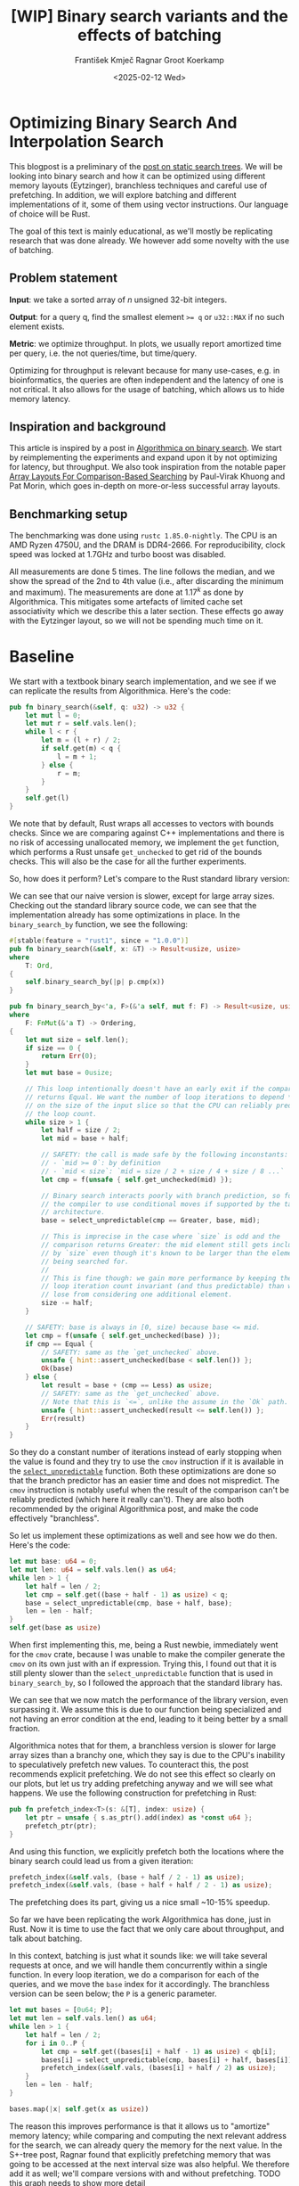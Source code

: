 #+title: [WIP]  Binary search variants and the effects of batching
#+filetags: @walkthrough binary-search wip
#+OPTIONS: ^:{} num:t
#+hugo_front_matter_key_replace: author>authors
#+toc: headlines 3
#+hugo_level_offset: 1
#+author: František Kmječ
#+author: Ragnar Groot Koerkamp
#+date: <2025-02-12 Wed>

* Optimizing Binary Search And Interpolation Search
:PROPERTIES:
:CUSTOM_ID: optimizing-binary-search-and-interpolation-search
:END:
This blogpost is a preliminary of the
[[https://curiouscoding.nl/posts/static-search-tree/][post on static
search trees]]. We will be looking into binary search and how it can be
optimized using different memory layouts (Eytzinger), branchless
techniques and careful use of prefetching. In addition, we will explore
batching and different implementations of it, some of them using vector
instructions. Our language of choice will be Rust.

The goal of this text is mainly educational, as we'll mostly be
replicating research that was done already. We however add some novelty
with the use of batching.

** Problem statement
:PROPERTIES:
:CUSTOM_ID: problem-statement
:END:
*Input*: we take a sorted array of /n/ unsigned 32-bit integers.

*Output*: for a query q, find the smallest element ~>= q~ or =u32::MAX=
if no such element exists.

*Metric*: we optimize throughput. In plots, we usually report amortized
time per query, i.e. the not queries/time, but time/query.

Optimizing for throughput is relevant because for many use-cases,
e.g. in bioinformatics, the queries are often independent and the
latency of one is not critical. It also allows for the usage of
batching, which allows us to hide memory latency.

** Inspiration and background
This article is inspired by a post in
[[https://en.algorithmica.org/hpc/data-structures/binary-search/][Algorithmica
on binary search]]. We start by reimplementing the experiments and
expand upon it by not optimizing for latency, but throughput. We also
took inspiration from the notable paper
[[https://arxiv.org/pdf/1509.05053][Array Layouts For Comparison-Based
Searching]] by Paul-Virak Khuong and Pat Morin, which goes in-depth on
more-or-less successful array layouts.

** Benchmarking setup
The benchmarking was done using =rustc 1.85.0-nightly=. The CPU is an AMD
Ryzen 4750U, and the DRAM is DDR4-2666. For reproducibility, clock speed
was locked at 1.7GHz and turbo boost was disabled.

All measurements are done 5 times. The line follows the median, and we
show the spread of the 2nd to 4th value (i.e., after discarding the
minimum and maximum). The measurements are done at \(1.17^k\) as done by
Algorithmica. This mitigates some artefacts of limited cache set
associativity which we describe this a later section. These effects go
away with the Eytzinger layout, so we will not be spending much time on
it.

* Baseline

We start with a textbook binary search implementation,
and we see if we can replicate the results from Algorithmica. Here's the
code:

#+begin_src rust
pub fn binary_search(&self, q: u32) -> u32 {
    let mut l = 0;
    let mut r = self.vals.len();
    while l < r {
        let m = (l + r) / 2;
        if self.get(m) < q {
            l = m + 1;
        } else {
            r = m;
        }
    }
    self.get(l)
}
#+end_src

We note that by default, Rust wraps all accesses to vectors with bounds
checks. Since we are comparing against C++ implementations and there is
no risk of accessing unallocated memory, we implement the =get=
function, which performs a Rust unsafe =get_unchecked= to get rid of the
bounds checks. This will also be the case for all the further
experiments.

So, how does it perform? Let's compare to the Rust standard library
version:

#+attr_html: :class inset
[[file:plots/binsearch-std-vs-binsearch.svg]]

We can see that our naive version is slower, except for large array sizes. Checking out the
standard library source code, we can see that the implementation already
has some optimizations in place. In the =binary_search_by= function, we
see the following:

#+begin_src rust
#[stable(feature = "rust1", since = "1.0.0")]
pub fn binary_search(&self, x: &T) -> Result<usize, usize>
where
    T: Ord,
{
    self.binary_search_by(|p| p.cmp(x))
}

pub fn binary_search_by<'a, F>(&'a self, mut f: F) -> Result<usize, usize>
where
    F: FnMut(&'a T) -> Ordering,
{
    let mut size = self.len();
    if size == 0 {
        return Err(0);
    }
    let mut base = 0usize;

    // This loop intentionally doesn't have an early exit if the comparison
    // returns Equal. We want the number of loop iterations to depend *only*
    // on the size of the input slice so that the CPU can reliably predict
    // the loop count.
    while size > 1 {
        let half = size / 2;
        let mid = base + half;

        // SAFETY: the call is made safe by the following inconstants:
        // - `mid >= 0`: by definition
        // - `mid < size`: `mid = size / 2 + size / 4 + size / 8 ...`
        let cmp = f(unsafe { self.get_unchecked(mid) });

        // Binary search interacts poorly with branch prediction, so force
        // the compiler to use conditional moves if supported by the target
        // architecture.
        base = select_unpredictable(cmp == Greater, base, mid);

        // This is imprecise in the case where `size` is odd and the
        // comparison returns Greater: the mid element still gets included
        // by `size` even though it's known to be larger than the element
        // being searched for.
        //
        // This is fine though: we gain more performance by keeping the
        // loop iteration count invariant (and thus predictable) than we
        // lose from considering one additional element.
        size -= half;
    }

    // SAFETY: base is always in [0, size) because base <= mid.
    let cmp = f(unsafe { self.get_unchecked(base) });
    if cmp == Equal {
        // SAFETY: same as the `get_unchecked` above.
        unsafe { hint::assert_unchecked(base < self.len()) };
        Ok(base)
    } else {
        let result = base + (cmp == Less) as usize;
        // SAFETY: same as the `get_unchecked` above.
        // Note that this is `<=`, unlike the assume in the `Ok` path.
        unsafe { hint::assert_unchecked(result <= self.len()) };
        Err(result)
    }
}
#+end_src

So they do a constant number of iterations instead of early stopping
when the value is found and they try to use the =cmov= instruction if it
is available in the [[https://doc.rust-lang.org/std/intrinsics/fn.select_unpredictable.html][=select_unpredictable=]] function. Both these optimizations are done so that the branch
predictor has an easier time and does not mispredict. The =cmov=
instruction is notably useful when the result of the comparison can't be
reliably predicted (which here it really can't). They are also both
recommended by the original Algorithmica post, and make the code
effectively "branchless".

So let us implement these optimizations as well and see how we do then.
Here's the code:

#+begin_src rust
let mut base: u64 = 0;
let mut len: u64 = self.vals.len() as u64;
while len > 1 {
    let half = len / 2;
    let cmp = self.get((base + half - 1) as usize) < q;
    base = select_unpredictable(cmp, base + half, base);
    len = len - half;
}
self.get(base as usize)
#+end_src

When first implementing this, me, being a Rust newbie, immediately went
for the =cmov= crate, because I was unable to make the compiler generate
the =cmov= on its own just with an if expression. Trying this, I found
out that it is still plenty slower than the =select_unpredictable=
function that is used in =binary_search_by=, so I followed the approach
that the standard library has.

#+attr_html: :class inset
[[file:plots/binsearch-std-vs-branchless.svg]]

We can see that we now match the performance of the library version, even surpassing it. We
assume this is due to our function being specialized and not having an
error condition at the end, leading to it being better by a small
fraction.

Algorithmica notes that for them, a branchless version is slower for
large array sizes than a branchy one, which they say is due to the CPU's
inability to speculatively prefetch new values. To counteract this, the
post recommends explicit prefetching. We do not see this effect so
clearly on our plots, but let us try adding prefetching anyway and we
will see what happens. We use the following construction for prefetching
in Rust:

#+begin_src rust
pub fn prefetch_index<T>(s: &[T], index: usize) {
    let ptr = unsafe { s.as_ptr().add(index) as *const u64 };
    prefetch_ptr(ptr);
}
#+end_src

And using this function, we explicitly prefetch both the locations where
the binary search could lead us from a given iteration:

#+begin_src rust
prefetch_index(&self.vals, (base + half / 2 - 1) as usize);
prefetch_index(&self.vals, (base + half + half / 2 - 1) as usize);
#+end_src

#+attr_html: :class inset
[[file:plots/binsearch-std-vs-branchless-prefetch.svg]]

The prefetching does its part, giving us a nice small ~10-15% speedup.

So far we have been replicating the work Algorithmica has done, just in
Rust. Now it is time to use the fact that we only care about throughput,
and talk about batching.

In this context, batching is just what it sounds like: we will take
several requests at once, and we will handle them concurrently within a
single function. In every loop iteration, we do a comparison for each of
the queries, and we move the =base= index for it accordingly. The
branchless version can be seen below; the =P= is a generic parameter.

#+begin_src rust
let mut bases = [0u64; P];
let mut len = self.vals.len() as u64;
while len > 1 {
    let half = len / 2;
    for i in 0..P {
        let cmp = self.get((bases[i] + half - 1) as usize) < qb[i];
        bases[i] = select_unpredictable(cmp, bases[i] + half, bases[i]);
        prefetch_index(&self.vals, (bases[i] + half / 2) as usize);
    }
    len = len - half;
}

bases.map(|x| self.get(x as usize))
#+end_src

The reason this improves performance is that it allows us to "amortize"
memory latency; while comparing and computing the next relevant address
for the search, we can already query the memory for the next value. In
the S+-tree post, Ragnar found that explicitly prefetching memory that
was going to be accessed at the next interval size was also helpful. We
therefore add it as well; we'll compare versions with and without
prefetching. TODO this graph needs to show more detail

#+attr_html: :class inset
[[file:plots/binsearch-branchless-batched.svg]]

and

#+attr_html: :class inset
[[file:plots/binsearch-branchless-prefetched-batched.svg]]

We compare the two best variants to see their differences:

#+attr_html: :class inset
[[file:plots/binsearch-batched-vs-batched-prefetch.svg]]

We see that the prefetching is helping a bit at large batch sizes, so
we'll keep it We see that batching provides speedups until batch size of
32 and then it levels out.

** A note on power-of-two array sizes
In the bechmarking setup section, we wrote about not doing the
benchmarks on power-of two-sized arrays. Now is the time to talk about
why. Let us repeat the previous experiment with multiple batch sizes
with arrays of size \(2^k\), \(5/4 \cdot 2^k\) , \(3/2 \cdot 2^k\) and
\(7/4 \cdot 2^k\).

TODO this graph is missing, regenerate
[[file:plots/binsearch-branchless-batched-comparison-pow2.svg]]

Notice the sawtooth pattern. We see that when the size of the searched
array is a power of two, the time per query jumps higher. This effect
also gets more pronounced with more batching. Why is this?

After consulting the array layouts paper and the Algorithmica post, we
find that the answer is poor cache utilization. The CPU cache sets have
limited associativity, and when our memory accesses are regularly spaced
(a multiple of cache size apart from each other), they will tend to kick
each other out of the cache, leading to more loading from main memory.
The article
[[http://pvk.ca/Blog/2012/07/30/binary-search-is-a-pathological-case-for-caches/][Binary
Search is a Pathological Case for Caches]] goes more in-depth on this,
if you are interested. I personally was puzzled by this at first and had
to think hard about why the program is faster for batch size of 4 at
large sizes, only to find it actually is not.

* Alternative memory layout
:PROPERTIES:
:CUSTOM_ID: alternative-memory-layout
:END:
An issue with the standard array layout is that caches are not optimally
exploited. We will try to fix that with the Eytzinger layout.

When I first encountered the layout, I had no idea it actually had this
name. It was for a university programming homework and the task was to
code a binary heap. To not have to deal with pointers, the heap layout
was specified by indices in arrays. When at position \(i\), the left
descendant is at position \(2i\) and the right one is at position
\(2i + 1\). An illustration for an Eytzinger layout is shown below:

#+caption: A picture of the Eytzinger layout stolen from Algorithmica
#+attr_html: :class inset
[[file:plots/eytzinger-layout-picture.svg]]

As for how to build the layout, there is a simple recursive algorithm
which is well described in Algorithmica, so we will not waste space here
and will refer the reader there if interested. In our implementation,
the process was not in-place

Eytzinger should give us better cache utilization by grouping together
commonly accessed elements on the top of the tree. This is very helpful
for small array sizes and speeds up the searching versus vanilla binary
search. It is however worse at the bottom of the tree, where values are
very far apart and have poor spatial locality.

** Naive implementation
The API stays the same as for normal binary search; we get a query and
we return the lower bound or =u32::MAX= when the lower bound does not
exist.

Notice that indexing starts from one. This makes the layout a bit easier
to implement, is a bit more pleasant to caches, and allows us to easily
handle the case where the lower bound does not exist, as the way we calculate
the final index will result in zero.

#+begin_src rust
let mut idx = 1;
while idx < self.vals.len() {
    idx = 2 * idx + (q > self.get(idx)) as usize;
}
idx = search_result_to_index(idx);
self.get(idx)
#+end_src

The first while loop looks through the array, but the index it generates
in the end will be out of bounds. How do we get the index of the lower
bound?

I needed some time to grok this from the Algorithmica post, so I will
write it here in my own words. Essentially, each iteration of the
=while= loop resembles either going to the left or to the right in the
binary tree represented by the layout. By the end of the loop, the index
will resemble our trajectory through the tree in a bitwise format; each
bit will represent whether we went right (1) or left (0) in the tree,
with the most significant bit representing the decision on the top of
the tree.

Now, let's think about how the trajectory finding the lower bound will
look. Either we will not find it, so the trajectory will be all ones,
since =q= was always greater than each element of the array. Then we want
to return the default value, which we have stored at index 0 of the
=self.vals= array.

In the case the lower bound was found, we infer that we compared =q=
against it once in the trajectory, went left and then only went right
afterwards (because it is the smallest value ~>= q~, all values smaller
than it are smaller than q). Therefore, we have to strip all the right
turns (ones) at the end of the trajectory and then one bit.

Putting this together, what we want to do is this (hidden in the function
=search_result_to_index=):

#+begin_src rust
idx >> (idx.trailing_ones() + 1)
#+end_src

Okay, let us see how it performs! TODO fix plot colours!

#+attr_html: :class inset
[[file:plots/eytzinger-vs-binsearches.svg]]

Okay, so we see the layout is a bit slower at the smaller sizes and not too great at the large
array sizes.
** Prefetching
The great thing about Eytzinger is that
prefetching can be super effective. This is due to the fact that if we
are at index \(i\), the next index is going to be at \(2i\) or
\(2i + 1\). That means that if we prefetch, we can actually prefetch
both of the possible options within the same cacheline!

We can abuse this effect up to the effective cache line size. A usual CL
length is 64 bytes, meaning that the cache line can fit 16 =u32= values.
If we prefetch 4 Eytzinger iterations ahead, e.g. to position \(16i\),
we can get all the possible options at that search level in a single
cache line! So, let's implement this:

#+begin_src rust
/// L: number of levels ahead to prefetch.
pub fn search_prefetch<const L: usize>(&self, q: u32) -> u32 {
    let mut idx = 1;
    while (1 << L) * idx < self.vals.len() {
        idx = 2 * idx + (q > self.get(idx)) as usize;
        prefetch_index(&self.vals, (1 << L) * idx);
    }
    while idx < self.vals.len() {
        idx = 2 * idx + (q > self.get(idx)) as usize;
    }
    idx = search_result_to_index(idx);
    self.get(idx)
}
#+end_src

As for the performance, it gets a lot better at large sizes:

#+attr_html: :class inset
[[file:plots/eytzinger-prefetching.svg]]

And we can see that prefetching 4 iterations ahead is really best.
** Branchless Eytzinger
Now, we go on to fixing the bumpiness in the Eytzinger graph. This is
caused by branch mispredictions on when to end the loop; if the array
size is close to a power of two, the ending is easy to predict, but
otherwise, it is difficult for the CPU. We proceed as Algorithmica
suggests, doing a fixed number of iterations and then doing one
conditional move if still needed. We also still do prefetching:

#+begin_src rust
pub fn search_branchless_prefetch<const L: usize>(&self, q: u32) -> u32 {
    let mut idx = 1;
    let prefetch_until = self.num_iters as isize - L as isize;
    for _ in 0..prefetch_until {
        let jump_to = (q > self.get(idx)) as usize;
        idx = 2 * idx + jump_to;
        // the extra prefetch is apparently very slow here; why?
        prefetch_index(&self.vals, (1 << L) * idx);
    }

    for _ in prefetch_until..(self.num_iters as isize) {
        let jump_to = (q > self.get(idx)) as usize;
        idx = 2 * idx + jump_to;
    }

    idx = self.get_next_index_branchless(idx, q);
    idx = search_result_to_index(idx);
    self.get(idx)
}
#+end_src

Where the =get_next_index_branchless= uses an explicit =cmov= from the
=cmov= crate. It was surprisingly difficult to get the compiler to
accept this optimization.

#+attr_html: :class inset
[[file:plots/eytzinger-branchless-prefetching.svg]]

On the performance plot, we see that this helps remove the bumps and also slightly helps
the performance when the array size is big.
** Batched Eytzinger
Now,
let us do batching the same way we did with binary search. We will
consider two variants, prefetched and not prefetched. The reason for
this is that technically, the prefetching shouldn't be needed; the
batching should properly overlay memory requests anyway. But we saw with
the binary search that explicit prefetching helped a bit, so we'll go
for it. See the source code below.

*** Non-prefetched

#+begin_src rust
pub fn batch_impl<const P: usize>(&self, qb: &[u32; P]) -> [u32; P] {
    let mut k = [1; P]; // current indices

    for _ in 0..self.num_iters {
        for i in 0..P {
            let jump_to = (self.get(k[i]) < qb[i]) as usize;
            k[i] = 2 * k[i] + jump_to;
        }
    }
    for i in 0..P {
        k[i] = self.get_next_index_branchless(k[i], qb[i]);
        k[i] = search_result_to_index(k[i]);
    }

    k.map(|x| self.get(x))
}
#+end_src

#+attr_html: :class inset
[[file:plots/eytzinger-batched-comparison.svg]]

*** Prefetched

#+begin_src rust
pub fn batch_impl_prefetched<const P: usize, const L: usize>(&self, qb: &[u32; P]) -> [u32; P] {
    let mut k = [1; P]; // current indices
    let prefetch_until = self.num_iters as isize - L as isize;

    for _ in 0..prefetch_until {
        for i in 0..P {
            let jump_to = (self.get(k[i]) < qb[i]) as usize;
            k[i] = 2 * k[i] + jump_to;
            prefetch_index(&self.vals, (1 << L) * k[i]);
        }
    }

    for _ in prefetch_until..(self.num_iters as isize) {
        for i in 0..P {
            let jump_to = (self.get(k[i]) < qb[i]) as usize;
            k[i] = 2 * k[i] + jump_to;
        }
    }

    for i in 0..P {
        k[i] = self.get_next_index_branchless(k[i], qb[i]);
        k[i] = search_result_to_index(k[i]);
    }
    // println!("{:?}", k);
    k.map(|x| self.get(x))
}
#+end_src

#+attr_html: :class inset
[[file:plots/eytzinger-batched-prefetched-comparison.svg]]


We compare the two
graphs and compare the two best options, one from prefetched and
non-prefetched:

#+attr_html: :class inset
[[file:plots/eytzinger-best-batching-comparison.svg]]

We see that the prefetched version is a few percent faster on large input sizes.
Therefore, we select it as our best eytzinger.
* Eytzinger or BinSearch?
Now, to compare batched Eytzinger to batched binary search:

#+attr_html: :class inset
[[file:plots/binsearch-eytzinger-conclusion.svg]]

We see that the two approaches are pretty much equal all things considered, with standard
binary search coming out a bit better by a couple of nanoseconds, but
also being a bit more spiky at values around powers of two due to cache
set collisions.

TODO: what is the bottleneck?

* Memory efficiency -- parallel search and comparison to B-trees
* Interpolation search
* Comparing everything on the human genome
